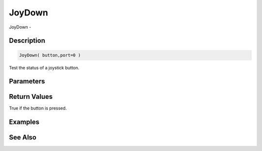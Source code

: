 .. _func_input_joydown:

=======
JoyDown
=======

JoyDown - 

Description
===========

.. code-block:: blitzmax

    JoyDown( button,port=0 )

Test the status of a joystick button.

Parameters
==========

Return Values
=============

True if the button is pressed.

Examples
========

See Also
========



